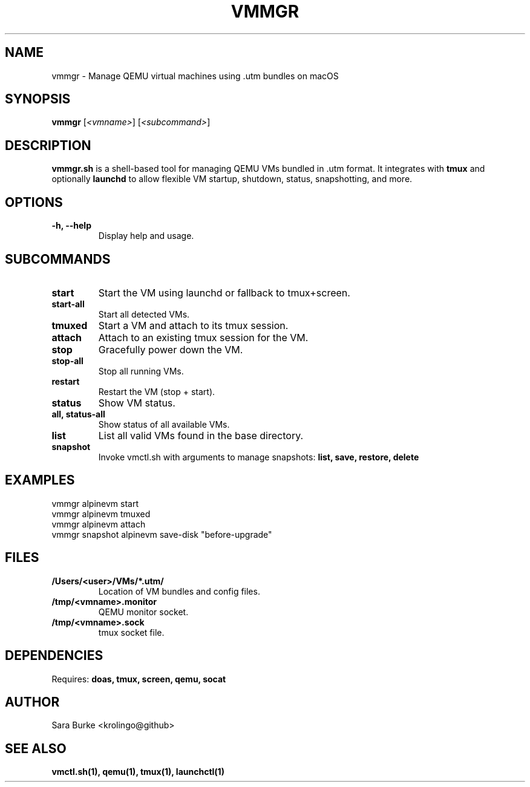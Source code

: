 
.TH VMMGR 1 "April 2025" "vmmgr.sh 1.0" "VM Lifecycle Manager"

.SH NAME
vmmgr \- Manage QEMU virtual machines using .utm bundles on macOS

.SH SYNOPSIS
.B vmmgr
[\fI<vmname>\fR]
[\fI<subcommand>\fR]

.SH DESCRIPTION
.B vmmgr.sh
is a shell-based tool for managing QEMU VMs bundled in .utm format. It integrates with
.B tmux
and optionally
.B launchd
to allow flexible VM startup, shutdown, status, snapshotting, and more.

.SH OPTIONS
.TP
.B \-h, \-\-help
Display help and usage.

.SH SUBCOMMANDS

.TP
.B start
Start the VM using launchd or fallback to tmux+screen.

.TP
.B start-all
Start all detected VMs.

.TP
.B tmuxed
Start a VM and attach to its tmux session.

.TP
.B attach
Attach to an existing tmux session for the VM.

.TP
.B stop
Gracefully power down the VM.

.TP
.B stop-all
Stop all running VMs.

.TP
.B restart
Restart the VM (stop + start).

.TP
.B status
Show VM status.

.TP
.B all, status-all
Show status of all available VMs.

.TP
.B list
List all valid VMs found in the base directory.

.TP
.B snapshot
Invoke vmctl.sh with arguments to manage snapshots:
.B list,
.B save,
.B restore,
.B delete

.SH EXAMPLES
.nf
vmmgr alpinevm start
vmmgr alpinevm tmuxed
vmmgr alpinevm attach
vmmgr snapshot alpinevm save-disk "before-upgrade"
.fi

.SH FILES
.TP
.B /Users/<user>/VMs/*.utm/
Location of VM bundles and config files.
.TP
.B /tmp/<vmname>.monitor
QEMU monitor socket.
.TP
.B /tmp/<vmname>.sock
tmux socket file.

.SH DEPENDENCIES
Requires:
.B doas,
.B tmux,
.B screen,
.B qemu,
.B socat

.SH AUTHOR
Sara Burke <krolingo@github>

.SH SEE ALSO
.B vmctl.sh(1),
.B qemu(1),
.B tmux(1),
.B launchctl(1)